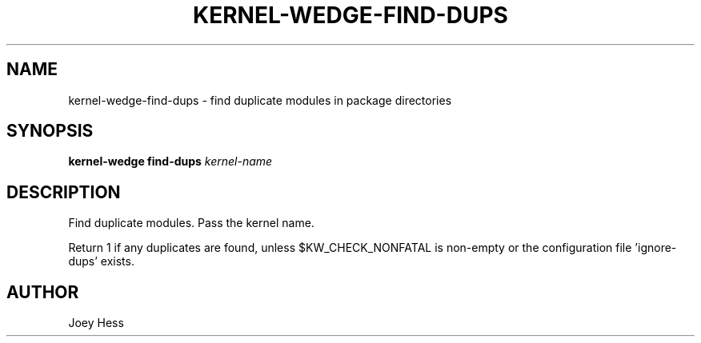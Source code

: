 .TH KERNEL\-WEDGE\-FIND\-DUPS 1 "June 2019" "Kernel-wedge"
.SH NAME
kernel\-wedge\-find\-dups \- find duplicate modules in package directories
.SH SYNOPSIS
.B kernel\-wedge find\-dups
.I kernel-name
.SH DESCRIPTION
Find duplicate modules. Pass the kernel name.

Return 1 if any duplicates are found, unless $KW_CHECK_NONFATAL is
non-empty or the configuration file 'ignore\-dups' exists.
.SH AUTHOR
Joey Hess
